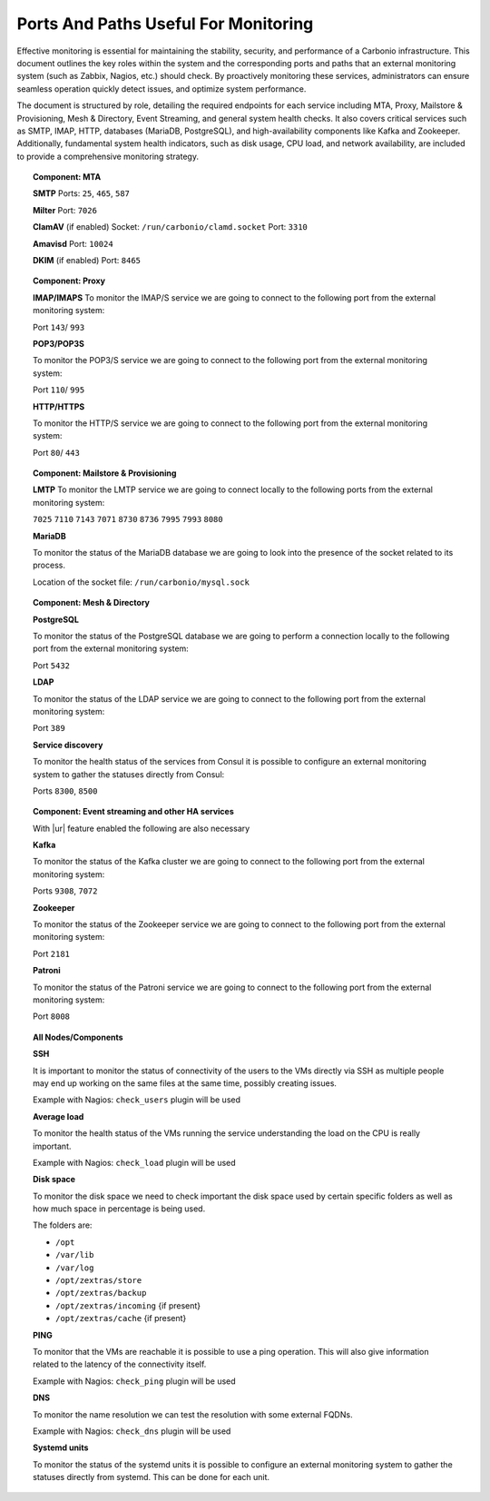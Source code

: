 Ports And Paths Useful For Monitoring
=====================================

Effective monitoring is essential for maintaining the stability, security,
and performance of a Carbonio infrastructure.
This document outlines the key roles within the system and the corresponding ports and paths
that an external monitoring system (such as Zabbix, Nagios, etc.) should check. \
By proactively monitoring these services, administrators can ensure seamless operation
quickly detect issues, and optimize system performance.

The document is structured by role, detailing the required endpoints for each service
including MTA, Proxy, Mailstore & Provisioning, Mesh & Directory, Event Streaming, and general system health checks.
It also covers critical services such as SMTP, IMAP, HTTP, databases (MariaDB, PostgreSQL), and high-availability
components like Kafka and Zookeeper.
Additionally, fundamental system health indicators, such as disk usage, CPU load, and network availability, are included
to provide a comprehensive monitoring strategy.

.. topic:: Component: MTA

   **SMTP**
   Ports: ``25``, ``465``, ``587``

   **Milter**
   Port: ``7026``

   **ClamAV** (if enabled)
   Socket: ``/run/carbonio/clamd.socket``
   Port: ``3310``

   **Amavisd**
   Port: ``10024``

   **DKIM** (if enabled)
   Port: ``8465``

.. topic:: Component: Proxy

    **IMAP/IMAPS**
    To monitor the IMAP/S service we are going to connect to the following
    port from the external monitoring system:

    Port ``143``/ ``993``

    **POP3/POP3S**

    To monitor the POP3/S service we are going to connect to the following
    port from the external monitoring system:

    Port ``110``/ ``995``

    **HTTP/HTTPS**

    To monitor the HTTP/S service we are going to connect to the following
    port from the external monitoring system:

    Port ``80``/ ``443``

.. topic:: Component: Mailstore & Provisioning

    **LMTP**
    To monitor the LMTP service we are going to connect locally to the
    following ports from the external monitoring system:

    ``7025``
    ``7110``
    ``7143``
    ``7071``
    ``8730``
    ``8736``
    ``7995``
    ``7993``
    ``8080``

    **MariaDB**

    To monitor the status of the MariaDB database we are going to look into
    the presence of the socket related to its process.

    Location of the socket file: ``/run/carbonio/mysql.sock``

.. topic:: Component: Mesh & Directory

    **PostgreSQL**

    To monitor the status of the PostgreSQL database we are going to
    perform a connection locally to the following port from the external
    monitoring system:

    Port ``5432``

    **LDAP**

    To monitor the status of the LDAP service we are going to connect to the
    following port from the external monitoring system:

    Port ``389``

    **Service discovery**

    To monitor the health status of the services from Consul it is possible
    to configure an external monitoring system to gather the statuses
    directly from Consul:

    Ports ``8300``, ``8500``

.. topic:: Component: Event streaming and other HA services


    With |ur| feature enabled the following are also necessary

    **Kafka**

    To monitor the status of the Kafka cluster we are going to connect to
    the following port from the external monitoring system:

    Ports ``9308``, ``7072``

    **Zookeeper**

    To monitor the status of the Zookeeper service we are going to connect
    to the following port from the external monitoring system:

    Port ``2181``

    **Patroni**

    To monitor the status of the Patroni service we are going to connect to
    the following port from the external monitoring system:

    Port ``8008``

.. topic:: All Nodes/Components

    **SSH**

    It is important to monitor the status of connectivity of the users to
    the VMs directly via SSH as multiple people may end up working on the
    same files at the same time, possibly creating issues.

    Example with Nagios: ``check_users`` plugin will be used

    **Average load**

    To monitor the health status of the VMs running the service
    understanding the load on the CPU is really important.

    Example with Nagios: ``check_load`` plugin will be used

    **Disk space**

    To monitor the disk space we need to check important the disk space used
    by certain specific folders as well as how much space in percentage is
    being used.

    The folders are:

    -  ``/opt``

    -  ``/var/lib``

    -  ``/var/log``

    -  ``/opt/zextras/store``

    -  ``/opt/zextras/backup``

    -  ``/opt/zextras/incoming`` {if present}

    -  ``/opt/zextras/cache`` {if present}

    **PING**

    To monitor that the VMs are reachable it is possible to use a ping
    operation. This will also give information related to the latency of the
    connectivity itself.

    Example with Nagios: ``check_ping`` plugin will be used

    **DNS**

    To monitor the name resolution we can test the resolution with some
    external FQDNs.

    Example with Nagios: ``check_dns`` plugin will be used

    **Systemd units**

    To monitor the status of the systemd units it is possible to configure
    an external monitoring system to gather the statuses directly from
    systemd. This can be done for each unit.
